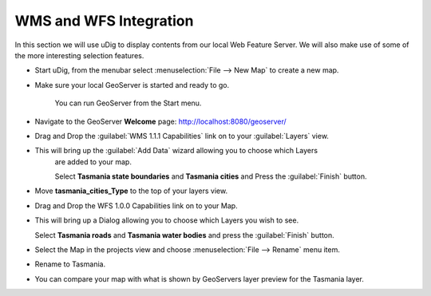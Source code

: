 WMS and WFS Integration
-----------------------

In this section we will use uDig to display contents from our local Web Feature Server.
We will also make use of some of the more interesting selection features.

* Start uDig, from the menubar select :menuselection:`File --> New Map` to create a new map.

* Make sure your local GeoServer is started and ready to go.

   You can run GeoServer from the Start menu.

  .. image:: images/10000000000000E60000008785B4FD09.png
    :width: 3.889cm
    :height: 2.281cm

* Navigate to the GeoServer **Welcome** page: `http://localhost:8080/geoserver/ <http://localhost:8080/geoserver/>`_

* Drag and Drop the :guilabel:`WMS 1.1.1 Capabilities` link on to your :guilabel:`Layers` view.

  .. image:: images/10000000000001F60000022CE8FD80B1.png
    :width: 8.5cm
    :height: 9.41cm

* This will bring up the :guilabel:`Add Data` wizard allowing you to choose which Layers
   are added to your map.

   Select **Tasmania state boundaries** and **Tasmania cities** and Press the :guilabel:`Finish` button.

  .. image:: images/100000000000020D00000268D3218E51.png
    :width: 7.62cm
    :height: 8.939cm


* Move **tasmania_cities_Type** to the top of your layers view.

  .. image:: images/10000000000000FC00000062A77BE7DE.png
    :width: 3.66cm
    :height: 1.42cm


* Drag and Drop the WFS 1.0.0 Capabilities link on to your Map.

  .. image:: images/100000000000044A000001F65B38C5D2.png
    :width: 15.93cm
    :height: 7.29cm


* This will bring up a Dialog allowing you to choose which Layers you wish to see.

  Select **Tasmania roads** and **Tasmania water bodies** and press the :guilabel:`Finish` button.

  .. image:: images/100000000000020D000001E47880A046.png
    :width: 9.721cm
    :height: 8.95cm

* Select the Map in the projects view and choose :menuselection:`File --> Rename` menu item.

* Rename to Tasmania.

  .. image:: images/100000000000040000000300AA4FBF5F.png
    :width: 14.861cm
    :height: 11.15cm


* You can compare your map with what is shown by GeoServers layer preview for the Tasmania layer.

  .. image:: images/1000000000000213000001FBDDDD1626.png
    :width: 9.74cm
    :height: 9.299cm
